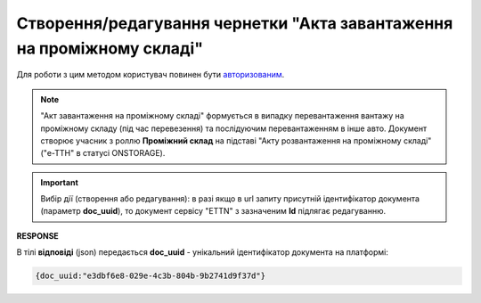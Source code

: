 ################################################################################################
**Створення/редагування чернетки "Акта завантаження на проміжному складі"**
################################################################################################

Для роботи з цим методом користувач повинен бути `авторизованим <https://wiki.edin.ua/uk/latest/API_ETTNv3/Methods/Authorization.html>`__.

.. note::
   "Акт завантаження на проміжному складі" формується в випадку перевантаження вантажу на проміжному складу (під час перевезення) та послідуючим перевантаженням в інше авто. Документ створює учасник з роллю **Проміжний склад** на підставі "Акту розвантаження на проміжному складі" ("е-ТТН" в статусі ONSTORAGE).

.. important:: 
   Вибір дії (створення або редагування): в разі якщо в url запиту присутній ідентифікатор документа (параметр **doc_uuid**), то документ сервісу "ETTN" з зазначеним **Id** підлягає редагуванню.

.. csv-table:: 
  :file: CreateStoragePickUpAct.csv
  :widths:  10, 41
  :stub-columns: 0

**RESPONSE**

В тілі **відповіді** (json) передається **doc_uuid** - унікальний ідентифікатор документа на платформі: 

.. code:: json

  {doc_uuid:"e3dbf6e8-029e-4c3b-804b-9b2741d9f37d"}

